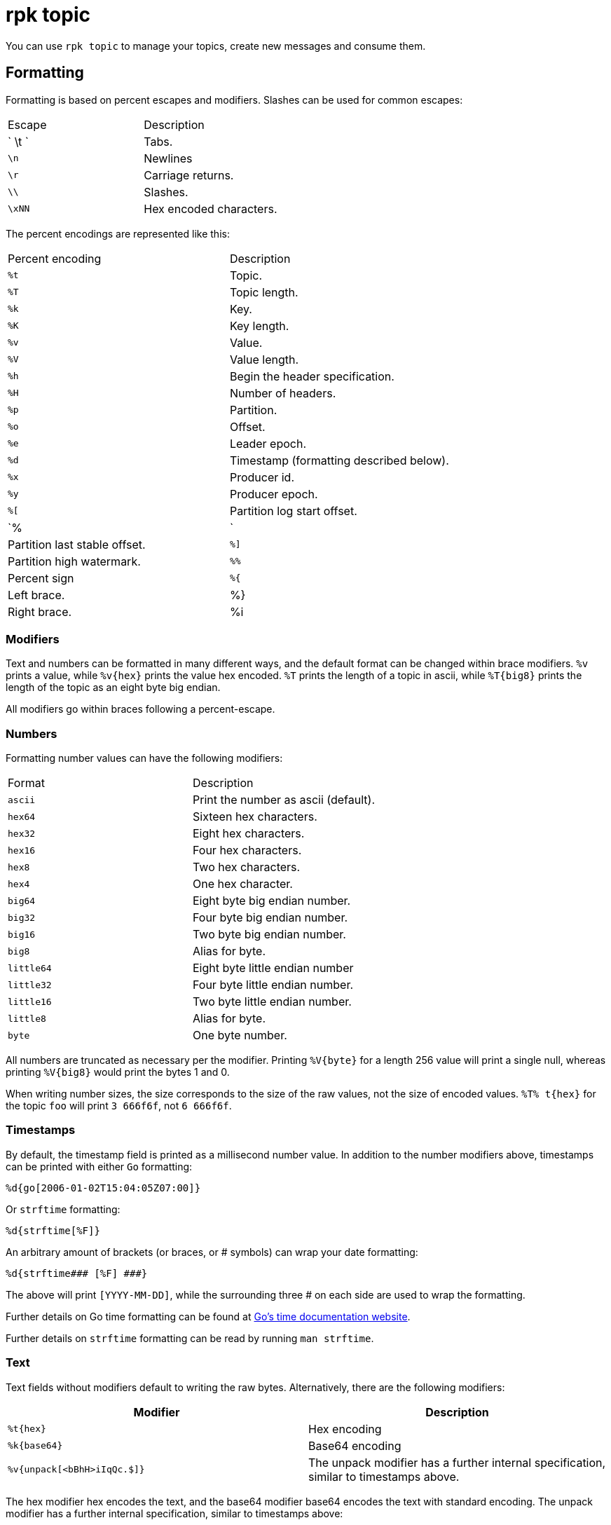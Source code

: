 = rpk topic
:description: rpk topic

You can use `rpk topic` to manage your topics, create new messages and consume them.

== Formatting

Formatting is based on percent escapes and modifiers. Slashes can be
used for common escapes:

[cols=",",]
|===
|Escape |Description
|` \t ` |Tabs.
|`\n` |Newlines
|`\r` |Carriage returns.
|`\\` |Slashes.
|`\xNN` |Hex encoded characters.
|===


The percent encodings are represented like this:

[cols=",",]
|===
|Percent encoding |Description
|`%t` |Topic.
|`%T` |Topic length.
|`%k` |Key.
|`%K` |Key length.
|`%v` |Value.
|`%V` |Value length.
|`%h` |Begin the header specification.
|`%H` |Number of headers.
|`%p` |Partition.
|`%o` |Offset.
|`%e` |Leader epoch.
|`%d` |Timestamp (formatting described below).
|`%x` |Producer id.
|`%y` |Producer epoch.
|`%[` |Partition log start offset.
|`%|` |Partition last stable offset.
|`%]` |Partition high watermark.
|`%%` |Percent sign
|`%{` |Left brace.
|%} |Right brace.
|%i |The number of records formatted.
|===

=== Modifiers

Text and numbers can be formatted in many different ways, and the default
format can be changed within brace modifiers. `%v` prints a value, while `%v\{hex}`
prints the value hex encoded. `%T` prints the length of a topic in ascii, while
`%T\{big8}` prints the length of the topic as an eight byte big endian.

All modifiers go within braces following a percent-escape.

=== Numbers

Formatting number values can have the following modifiers:

[cols=",",]
|===
|Format |Description
|`ascii` |Print the number as ascii (default).
|`hex64` |Sixteen hex characters.
|`hex32` |Eight hex characters.
|`hex16` |Four hex characters.
|`hex8` |Two hex characters.
|`hex4` |One hex character.
|`big64` |Eight byte big endian number.
|`big32` |Four byte big endian number.
|`big16` |Two byte big endian number.
|`big8` |Alias for byte.
|`little64` |Eight byte little endian number
|`little32` |Four byte little endian number.
|`little16` |Two byte little endian number.
|`little8` |Alias for byte.
|`byte` |One byte number.
|===

All numbers are truncated as necessary per the modifier. Printing `%V\{byte}` for
a length 256 value will print a single null, whereas printing `%V\{big8}` would
print the bytes 1 and 0.

When writing number sizes, the size corresponds to the size of the raw values,
not the size of encoded values. `%T% t\{hex}` for the topic `foo` will print
`3 666f6f`, not `6 666f6f`.

=== Timestamps

By default, the timestamp field is printed as a millisecond number value. In
addition to the number modifiers above, timestamps can be printed with either
`Go` formatting:

```go
%d{go[2006-01-02T15:04:05Z07:00]}
```

Or `strftime` formatting:

```go
%d{strftime[%F]}
```

An arbitrary amount of brackets (or braces, or # symbols) can wrap your date
formatting:

```go
%d{strftime### [%F] ###}
```

The above will print `[YYYY-MM-DD]`, while the surrounding three # on each
side are used to wrap the formatting.

Further details on Go time formatting can
be found at link:https://pkg.go.dev/time[Go's time documentation website].

Further details on `strftime`
formatting can be read by running `man strftime`.

=== Text

Text fields without modifiers default to writing the raw bytes. Alternatively,
there are the following modifiers:

[cols=",",]
|===
|Modifier |Description

|`%t\{hex}` |Hex encoding

|`%k\{base64}` |Base64 encoding

|`%v{unpack[<bBhH>iIqQc.$]}` |The unpack modifier has a further internal
specification, similar to timestamps above.
|===

The hex modifier hex encodes the text, and the base64 modifier base64 encodes
the text with standard encoding. The unpack modifier has a further internal
specification, similar to timestamps above:

[cols=",",]
|===
|Character |Description

|`x` |Pad character (does not parse input).

|`<` |Switch what follows to little endian.

|`>` |Switch what follows to big endian.

|`b` |Signed byte.

|`B` |Unsigned byte.

|`h` |int16 ("half word").

|`H` |uint16 ("half word").

|`i` |int32.

|`I` |uint32.

|`q` |int64 ("quad word").

|`Q` |uint64 ("quad word").

|`c` |Any character.

|`.` |Alias for c.

|`s` |Consume the rest of the input as a string
|===